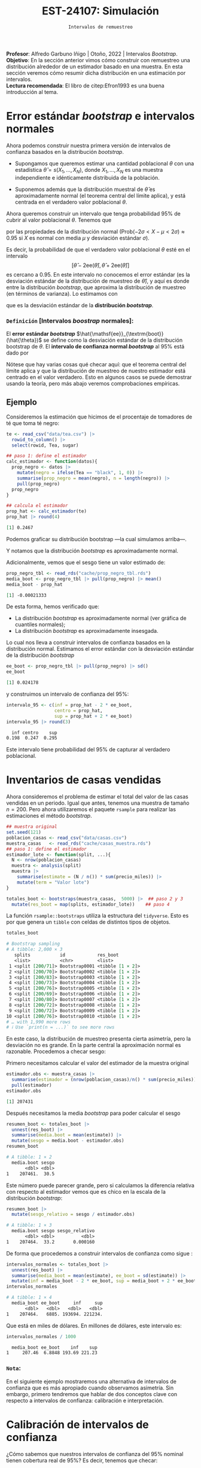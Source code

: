 #+TITLE: EST-24107: Simulación
#+AUTHOR: Prof. Alfredo Garbuno Iñigo
#+EMAIL:  agarbuno@itam.mx
#+DATE: ~Intervalos de remuestreo~
#+STARTUP: showall
:LATEX_PROPERTIES:
#+OPTIONS: toc:nil date:nil author:nil tasks:nil
#+LANGUAGE: sp
#+LATEX_CLASS: handout
#+LATEX_HEADER: \usepackage[spanish]{babel}
#+LATEX_HEADER: \usepackage[sort,numbers]{natbib}
#+LATEX_HEADER: \usepackage[utf8]{inputenc} 
#+LATEX_HEADER: \usepackage[capitalize]{cleveref}
#+LATEX_HEADER: \decimalpoint
#+LATEX_HEADER:\usepackage{framed}
#+LaTeX_HEADER: \usepackage{listings}
#+LATEX_HEADER: \usepackage{fancyvrb}
#+LATEX_HEADER: \usepackage{xcolor}
#+LaTeX_HEADER: \definecolor{backcolour}{rgb}{.95,0.95,0.92}
#+LaTeX_HEADER: \definecolor{codegray}{rgb}{0.5,0.5,0.5}
#+LaTeX_HEADER: \definecolor{codegreen}{rgb}{0,0.6,0} 
#+LaTeX_HEADER: {}
#+LaTeX_HEADER: {\lstset{language={R},basicstyle={\ttfamily\footnotesize},frame=single,breaklines=true,fancyvrb=true,literate={"}{{\texttt{"}}}1{<-}{{$\bm\leftarrow$}}1{<<-}{{$\bm\twoheadleftarrow$}}1{~}{{$\bm\sim$}}1{<=}{{$\bm\le$}}1{>=}{{$\bm\ge$}}1{!=}{{$\bm\neq$}}1{^}{{$^{\bm\wedge}$}}1{|>}{{$\rhd$}}1,otherkeywords={!=, ~, $, \&, \%/\%, \%*\%, \%\%, <-, <<-, ::, /},extendedchars=false,commentstyle={\ttfamily \itshape\color{codegreen}},stringstyle={\color{red}}}
#+LaTeX_HEADER: {}
#+LATEX_HEADER_EXTRA: \definecolor{shadecolor}{gray}{.95}
#+LATEX_HEADER_EXTRA: \newenvironment{NOTES}{\begin{lrbox}{\mybox}\begin{minipage}{0.95\textwidth}\begin{shaded}}{\end{shaded}\end{minipage}\end{lrbox}\fbox{\usebox{\mybox}}}
#+EXPORT_FILE_NAME: ../docs/06-intervalos-bootstrap.pdf
:END:
#+PROPERTY: header-args:R :session intervalos :exports both :results output org :tangle ../rscript/06-intervalos-bootstrap.R :mkdirp yes :dir ../
#+EXCLUDE_TAGS: toc noexport 

#+BEGIN_NOTES
*Profesor*: Alfredo Garbuno Iñigo | Otoño, 2022 | Intervalos /Bootstrap/.\\
*Objetivo*: En la sección anterior vimos cómo construir con remuestreo una distribución alrededor de un estimador basado en una muestra. En esta sección veremos cómo resumir dicha distribución en una estimación por intervalos.\\
*Lectura recomendada*: El libro de citep:Efron1993 es una buena introducción al tema. 
#+END_NOTES

#+begin_src R :exports none :results none
  ## Setup --------------------------------------------
  library(tidyverse)
  library(patchwork)
  library(scales)
  library(rsample)

  ## Cambia el default del tamaño de fuente 
  theme_set(theme_linedraw(base_size = 25))

  ## Cambia el número de decimales para mostrar
  options(digits = 5)
  ## Problemas con mi consola en Emacs
  options(pillar.subtle = FALSE)
  options(rlang_backtrace_on_error = "none")
  options(crayon.enabled = FALSE)

  ## Para el tema de ggplot
  sin_lineas <- theme(panel.grid.major = element_blank(),
                      panel.grid.minor = element_blank())
  color.itam  <- c("#00362b","#004a3b", "#00503f", "#006953", "#008367", "#009c7b", "#00b68f", NA)

  sin_leyenda <- theme(legend.position = "none")
  sin_ejes <- theme(axis.ticks = element_blank(), axis.text = element_blank())
#+end_src

* Contenido                                                             :toc:
:PROPERTIES:
:TOC:      :include all  :ignore this :depth 3
:END:
:CONTENTS:
- [[#error-estándar-bootstrap-e-intervalos-normales][Error estándar bootstrap e intervalos normales]]
  - [[#definición-intervalos-boostrap-normales][Definición [Intervalos boostrap normales]:]]
- [[#inventarios-de-casas-vendidas][Inventarios de casas vendidas]]
  - [[#nota][Nota:]]
- [[#calibración-de-intervalos-de-confianza][Calibración de intervalos de confianza]]
  - [[#observación][Observación:]]
- [[#interpretación-intervalos-de-confianza][Interpretación intervalos de confianza]]
- [[#intervalos-bootstrap-de-percentiles][Intervalos bootstrap de percentiles]]
  - [[#definición-intervalos-bootstrap-de-percentiles][Definición [intervalos bootstrap de percentiles]:]]
  - [[#ejercicio][Ejercicio:]]
- [[#funciones-de-cómputo][Funciones de cómputo:]]
  - [[#ejercicio][Ejercicio:]]
- [[#corrección-de-intervalos][Corrección de intervalos]]
  - [[#definición-intervalos-boostrap-corregidos][Definición [intervalos boostrap corregidos]:]]
  - [[#ejercicio][Ejercicio:]]
- [[#conclusiones-y-observaciones][Conclusiones y observaciones]]
:END:

*  Error estándar /bootstrap/ e intervalos normales

Ahora podemos construir nuestra primera versión de intervalos de confianza
basados en la distribución /bootstrap/.

- Supongamos que queremos estimar una cantidad poblacional $\theta$ con una
  estadística $\hat{\theta} = s(X_1,\ldots, X_N)$, donde $X_1,\ldots, X_N$ es
  una muestra independiente e idénticamente distribuida de la población.

- Suponemos además que la distribución muestral de $\hat{\theta}$ es
  aproximadamente normal (el teorema central del límite aplica), y está centrada
  en el verdadero valor poblacional $\theta$.

#+REVEAL: split
Ahora queremos construir un intervalo que tenga probabilidad $95\%$ de cubrir al
valor poblacional $\theta$. Tenemos que
\begin{align}
\mathsf{Prob}\left(-2\mathsf{ee}(\hat{\theta}) < \hat{\theta} - \theta < 2\mathsf{ee}(\hat{\theta})\right) \approx 0.95\,,
\end{align}
por las propiedades de la distribución normal ($\mathsf{Prob}(-2\sigma < X -\mu
< 2\sigma)\approx 0.95$ si $X$ es normal con media $\mu$ y desviación estándar
$\sigma$).

#+REVEAL: split
Es decir, la probabilidad de que el verdadero valor poblacional $\theta$ esté en
el intervalo $$[\hat{\theta} - 2\mathsf{ee}(\hat{\theta}), \hat{\theta} +
2\mathsf{ee}(\hat{\theta})]$$ es cercano a 0.95. En este intervalo no conocemos
el error estándar (es la desviación estándar de la distribución de muestreo de
$\hat{\theta}$), y aquí es donde entre la distribución /bootstrap/, que aproxima
la distribución de muestreo (en términos de varianza). Lo estimamos con
\begin{align}
\hat{\mathsf{ee}}_{\mathsf{boot}}(\hat{\theta})\,,
\end{align}
que es la desviación estándar de la *distribución /bootstrap/*.

*** ~Definición~ [Intervalos /boostrap/ normales]:
El *error estándar /bootstrap/* $\hat{\mathsf{ee}}_{\textrm{boot}}(\hat{\theta})$ se
define como la desviación estándar de la distribución bootstrap de $\theta$. El
*intervalo de confianza normal /bootstrap/* al $95\%$ está dado por
\begin{align}
[\hat{\theta} -
2\hat{\mathsf{ee}}_{\mathsf{boot}}(\hat{\theta}), \hat{\theta} + 2\hat{\mathsf{ee}}_{\mathsf{boot}}(\hat{\theta})]\,.
\end{align}
  
Nótese que hay varias cosas qué checar aquí: que el teorema central del límite aplica y
que la distribución de muestreo de nuestro estimador está centrado en el valor verdadero.
Esto en algunos casos se puede demostrar usando la teoría, pero más abajo veremos
comprobaciones empíricas.

\newpage

** Ejemplo

Consideremos la estimación que hicimos de el procentaje de tomadores de té que
toma té negro:

#+begin_src R :exports both :results none
  te <- read_csv("data/tea.csv") |>
    rowid_to_column() |>
    select(rowid, Tea, sugar)
#+end_src

#+REVEAL: split
#+begin_src R :exports code :results none
  ## paso 1: define el estimador
  calc_estimador <- function(datos){
    prop_negro <- datos |>
      mutate(negro = ifelse(Tea == "black", 1, 0)) |>
      summarise(prop_negro = mean(negro), n = length(negro)) |>
      pull(prop_negro)
    prop_negro
  }
#+END_SRC

#+begin_src R :exports both :results org 
  ## calcula el estimador
  prop_hat <- calc_estimador(te)
  prop_hat |> round(4)
#+end_src

#+RESULTS:
#+begin_src org
[1] 0.2467
#+end_src

#+REVEAL: split
Podemos graficar su distribución bootstrap ---la cual simulamos arriba---.

#+HEADER: :width 1200 :height 500 :R-dev-args bg="transparent"
#+begin_src R :file images/distirbucion-bs-te-negro.jpeg :exports results :results output graphics file :eval never
  prop_negro_tbl <- read_rds("cache/prop_negro_tbl.rds")
  g_hist <- ggplot(prop_negro_tbl, aes(x = prop_negro)) + geom_histogram(bins = 15) + sin_lineas
  g_qq_normal <- ggplot(prop_negro_tbl, aes(sample = prop_negro)) +
    geom_qq() + geom_qq_line(colour = "red") + sin_lineas
  g_hist + g_qq_normal
#+end_src

#+RESULTS:
[[file:../images/distirbucion-bs-te-negro.jpeg]]

Y notamos que la distribución /bootstrap/ es aproximadamente normal. 

#+REVEAL: split
Adicionalmente, vemos que el sesgo tiene un valor estimado de:

#+begin_src R :exports both :results org 
  prop_negro_tbl <- read_rds("cache/prop_negro_tbl.rds")
  media_boot <- prop_negro_tbl |> pull(prop_negro) |> mean()
  media_boot - prop_hat
#+end_src

#+RESULTS:
#+begin_src org
[1] -0.00021333
#+end_src

#+REVEAL: split
De esta forma, hemos verificado que:

- La distribución /bootstrap/ es aproximadamente normal (ver gráfica de cuantiles normales); 
- La distribución /bootstrap/ es aproximadamente insesgada.

#+REVEAL: split
Lo cual nos lleva a construir intervalos de confianza basados en la distribución
normal. Estimamos el error estándar con la desviación estándar de la
distribución /bootstrap/

#+begin_src R :exports both :results org 
ee_boot <- prop_negro_tbl |> pull(prop_negro) |> sd()
ee_boot
#+end_src

#+RESULTS:
#+begin_src org
[1] 0.024178
#+end_src

y construimos un intervalo de confianza del $95\%$:

#+begin_src R :exports both :results org 
  intervalo_95 <- c(inf = prop_hat - 2 * ee_boot,
                    centro = prop_hat,
                    sup = prop_hat + 2 * ee_boot)
  intervalo_95 |> round(3)
#+end_src

#+RESULTS:
#+begin_src org
   inf centro    sup 
 0.198  0.247  0.295
#+end_src

Este intervalo tiene probabilidad del $95\%$ de capturar al verdadero poblacional.

* Inventarios de casas vendidas 

Ahora consideremos el problema de estimar el total del valor de las casas
vendidas en un periodo. Igual que antes, tenemos una muestra de tamaño
$n=200$. Pero ahora utilizaremos el paquete ~rsample~ para realizar las
estimaciones el método /bootstrap/.

#+begin_src R :exports code :results none 
  ## muestra original
  set.seed(121)
  poblacion_casas <- read_csv("data/casas.csv")
  muestra_casas   <- read_rds("cache/casas_muestra.rds")
  ## paso 1: define el estimador
  estimador_lote <- function(split, ...){
    N <- nrow(poblacion_casas)
    muestra <- analysis(split)
    muestra |>
      summarise(estimate = (N / n()) * sum(precio_miles)) |>
      mutate(term = "Valor lote")
  }
#+end_src

#+REVEAL: split
#+begin_src R :exports code :results none 
  totales_boot <- bootstraps(muestra_casas,  5000) |>  ## paso 2 y 3
    mutate(res_boot = map(splits, estimador_lote))    ## paso 4
#+end_src

#+REVEAL: split
La función ~rsample::bootstraps~ utiliza la estructura del ~tidyverse~. Esto es por
que genera un ~tibble~ con celdas de distintos tipos de objetos.
#+begin_src R :exports both :results org 
  totales_boot 
#+end_src

#+RESULTS:
#+begin_src org
# Bootstrap sampling 
# A tibble: 2,000 × 3
   splits           id            res_boot        
   <list>           <chr>         <list>          
 1 <split [200/71]> Bootstrap0001 <tibble [1 × 2]>
 2 <split [200/70]> Bootstrap0002 <tibble [1 × 2]>
 3 <split [200/83]> Bootstrap0003 <tibble [1 × 2]>
 4 <split [200/73]> Bootstrap0004 <tibble [1 × 2]>
 5 <split [200/76]> Bootstrap0005 <tibble [1 × 2]>
 6 <split [200/69]> Bootstrap0006 <tibble [1 × 2]>
 7 <split [200/80]> Bootstrap0007 <tibble [1 × 2]>
 8 <split [200/72]> Bootstrap0008 <tibble [1 × 2]>
 9 <split [200/72]> Bootstrap0009 <tibble [1 × 2]>
10 <split [200/76]> Bootstrap0010 <tibble [1 × 2]>
# … with 1,990 more rows
# ℹ Use `print(n = ...)` to see more rows
#+end_src

#+REVEAL: split
#+HEADER: :width 1200 :height 500 :R-dev-args bg="transparent"
#+begin_src R :file images/casas-bootstrap-intervalos.jpeg :exports results :results output graphics file 
  ## paso 4: examina la distribución bootstrap
  g_hist <- totales_boot |>
    unnest(res_boot) |>
    mutate(total_boot = estimate) |>
    ggplot(aes(x = total_boot)) +
    geom_histogram() + sin_lineas +
    geom_vline(xintercept = quantile(totales_boot$total_boot, 0.975), colour = "gray") +
    geom_vline(xintercept = quantile(totales_boot$total_boot, 0.025), colour = "gray")
  g_qq <- totales_boot |>
    unnest(res_boot) |>
    mutate(total_boot = estimate) |>
    ggplot(aes(sample = total_boot)) +
    geom_qq() + geom_qq_line(colour = "red") +
    geom_hline(yintercept = quantile(totales_boot$total_boot, 0.975), colour = "gray") +
    geom_hline(yintercept = quantile(totales_boot$total_boot, 0.025), colour = "gray") +
    sin_lineas
  g_hist + g_qq
#+end_src

#+RESULTS:
[[file:../images/casas-bootstrap-intervalos.jpeg]]

#+REVEAL: split
En este caso, la distribución de muestreo presenta cierta asimetría, pero la
desviación no es grande. En la parte central la aproximación normal es
razonable. Procedemos a checar sesgo:

#+REVEAL: split
Primero necesitamos calcular el valor del estimador de la muestra original
#+begin_src R :exports both :results org 
  estimador.obs <- muestra_casas |>
    summarise(estimador = (nrow(poblacion_casas)/n() * sum(precio_miles))) |>
    pull(estimador)
  estimador.obs
#+end_src

#+RESULTS:
#+begin_src org
[1] 207431
#+end_src

#+REVEAL: split
Después necesitamos la media /bootstrap/ para poder calcular el sesgo
#+begin_src R :exports both :results org 
  resumen_boot <- totales_boot |>
    unnest(res_boot) |>
    summarise(media.boot = mean(estimate)) |>
    mutate(sesgo = media.boot - estimador.obs)
  resumen_boot
#+end_src

#+RESULTS:
#+begin_src org
# A tibble: 1 × 2
  media.boot sesgo
       <dbl> <dbl>
1    207461.  30.5
#+end_src

#+REVEAL: split
Este número puede parecer grande, pero si calculamos la diferencia relativa
con respecto al estimador vemos que es chico en la escala de la distribución 
/bootstrap/:

#+begin_src R :exports both :results org 
  resumen_boot |>
    mutate(sesgo_relativo = sesgo / estimador.obs)
#+end_src

#+RESULTS:
#+begin_src org
# A tibble: 1 × 3
  media.boot sesgo sesgo_relativo
       <dbl> <dbl>          <dbl>
1    207464.  33.2       0.000160
#+end_src

#+REVEAL: split
De forma que procedemos a construir intervalos de confianza como sigue :
#+begin_src R :exports both :results org 
  intervalos_normales <- totales_boot |>
    unnest(res_boot) |>
    summarise(media_boot = mean(estimate), ee_boot = sd(estimate)) |>
    mutate(inf = media_boot - 2 * ee_boot, sup = media_boot + 2 * ee_boot)
  intervalos_normales
#+end_src

#+RESULTS:
#+begin_src org
# A tibble: 1 × 4
  media_boot ee_boot     inf     sup
       <dbl>   <dbl>   <dbl>   <dbl>
1    207464.   6885. 193694. 221234.
#+end_src

Que está en miles de dólares. En millones de dólares, este intervalo es:

#+begin_src R :exports both :results org 
  intervalos_normales / 1000
#+end_src

#+RESULTS:
#+begin_src org
  media_boot ee_boot    inf    sup
1     207.46  6.8848 193.69 221.23
#+end_src

*** ~Nota~:
:PROPERTIES:
:reveal_background: #00468b
:END:
En el siguiente ejemplo mostraremos una alternativa de intervalos de confianza que es
más apropiado cuando observamos asimetría. Sin embargo, primero tendremos que
hablar de dos conceptos clave con respecto a intervalos de confianza:
calibración e interpretación.

* Calibración de intervalos de confianza 

¿Cómo sabemos que nuestros intervalos de confianza del $95\%$ nominal 
tienen cobertura real de $95\%$? Es decir, tenemos que checar:

- El procedimiento para construir intervalos debe dar intervalos tales que el
  valor poblacional está en el intervalo de confianza para 95% de las muestras.

#+REVEAL: split
Como solo tenemos una muestra, la calibración depende de argumentos teóricos o
estudios de simulación previos. Para nuestro ejemplo de casas tenemos la
población, así que podemos checar qué cobertura real tienen los intervalos
normales:

#+begin_src R :exports none :results none :eval never :tangle no
  simular_intervalos <- function(rep, size = 150){
    muestra_casas <- sample_n(poblacion_casas, size = size)
    N <- nrow(poblacion_casas)
    n <- nrow(muestra_casas)
    total_est <- (N / n) * sum(muestra_casas$precio_miles)
    ## paso 1: define el estimador
    calc_estimador_casas <- function(datos){
      total_muestra <- sum(datos$precio_miles)
      estimador_total <- (N / n) * total_muestra
      estimador_total
    }
    ## paso 2: define el proceso de remuestreo
    muestra_boot <- function(datos){
      ## tomar muestra con reemplazo del mismo tamaño
      sample_n(datos, size = nrow(datos), replace = TRUE)
    }
    ## paso 3: remuestrea y calcula el estimador
    totales_boot <- map_dbl(1:2000,  ~ calc_estimador_casas(muestra_boot(muestra_casas))) %>% 
      tibble(total_boot = .) %>%
      summarise(ee_boot = sd(total_boot)) %>% 
      mutate(inf = total_est - 2*ee_boot, sup = total_est + 2*ee_boot) %>% 
      mutate(rep = rep)
    totales_boot
  }
  ## Para recrear, correr:
  sims_intervalos <- map(1:100, ~ simular_intervalos(rep = .x))
  write_rds(sims_intervalos, "cache/sims_intervalos.rds")
#+end_src

#+begin_src R :exports none :results none 
  ## Para usar resultados en cache:
  sims_intervalos <- read_rds("cache/sims_intervalos.rds")
#+end_src

#+begin_src R :exports none :results none
  sims_tbl <- sims_intervalos |>
    bind_rows () |>
    mutate(cubre = inf < total & total < sup) 
#+end_src

#+HEADER: :width 1200 :height 500 :R-dev-args bg="transparent"
#+begin_src R :file images/casas-estimacion-intervalos.jpeg :exports results :results output graphics file
  total <- sum(poblacion_casas$precio_miles)
  ggplot(sims_tbl, aes(x = rep)) +
    geom_hline(yintercept = total, colour = "red") +
    geom_linerange(aes(ymin = inf, ymax = sup, colour = cubre)) + sin_lineas
#+end_src

#+RESULTS:
[[file:../images/casas-estimacion-intervalos.jpeg]]

#+REVEAL: split
La cobertura para estos 100 intervalos simulados da

#+begin_src R :exports both :results org 
  total <- sum(poblacion_casas$precio_miles)
  sims_tbl |>
    summarise(cobertura = mean(cubre))  
#+end_src

#+RESULTS:
#+begin_src org
# A tibble: 1 × 1
  cobertura
      <dbl>
1      0.96
#+end_src

que es *consistente* con una cobertura real del $95\%$ (¿qué significa
``consistente''? ¿Cómo puedes checarlo con el /bootstrap/?)

*** ~Observación~:
:PROPERTIES:
:reveal_background: #00468b
:END:

En este caso teníamos la población real, y pudimos verificar la cobertura de
nuestros intervalos. En general no la tenemos. Estos ejercicios de simulación se
pueden hacer con poblaciones sintéticas que se generen con las características
que creemos va a tener nuestra población (por ejemplo, sesgo, colas largas,
etc.).

#+BEGIN_NOTES
En general, no importa qué tipo de estimadores o intervalos de confianza usemos,
requerimos checar la calibración. Esto puede hacerse con ejercicios de
simulación con poblaciones sintéticas y tanto los procedimientos de muestreo
como los tamaños de muestra que nos interesa usar.
#+END_NOTES

#+REVEAL: split
Verificar la cobertura de nuestros intervalos de confianza por medio simulación está
bien estudiado para algunos casos. Por ejemplo, cuando trabajamos con estimaciones para 
poblaciones teóricas. En general sabemos que los procedimientos funcionan bien en casos: 
- con distribuciones simétricas que tengan colas no muy largas; 
- estimación de proporciones donde no tratamos con casos raros o casos seguros
  (probabilidades cercanas a 0 o 1).

* Interpretación intervalos de confianza 

Como hemos visto, ``intervalo de confianza'' (de $90\%$ de confianza, por ejemplo)
es un término *frecuentista*, que significa:

- *Cada muestra produce un intervalo distinto*. Para el $90\%$ de las muestras
  posibles, el intervalo cubre al valor poblacional.
- La afirmación es *sobre el intervalo y el mecanismo para construirlo.*
- Así que con *alta probabilidad*, el intervalo contiene el valor poblacional.
- Intervalos más anchos nos dan más incertidumbre acerca de dónde está el
  verdadero valor poblacional (y al revés para intervalos más angostos).

#+REVEAL: split
Existen también ``intervalos de credibilidad'' (de $90\%$ de probabilidad, por
ejemplo), que se interpetan de forma *bayesiana*:

- Con $90\%$ de probabilidad (relativamente alta), creemos que el valor
  poblacional está dentro del intervalo de credibilidad.

#+REVEAL: split
Esta última interpretación es más natural. Obsérvese que para hablar de
intervalos de confianza frecuentista tenemos que decir:

- Este intervalo particular cubre o no al verdadero valor, pero nuestro
  procedimiento produce intervalos que contiene el verdadero valor para el $90\%$ de las muestras. 
- Esta es una interpretación relativamente débil, y muchos intervalos poco útiles pueden satisfacerla.
- La interpretación bayesiana es más natural porque expresa más claramente
  incertidumbre acerca del valor poblacional.

#+REVEAL: split
Sin embargo, la interpretación frecuentista nos da maneras empíricas de probar
si los intervalos de confianza están bien calibrados o no: es un mínimo que
``intervalos del $90\%$'' deberían satisfacer.

#+REVEAL: split
Así que tomamos el punto de vista bayesiano en la intepretación, pero buscamos
que nuestros intervalos cumplan o aproximen bien garantías frecuentistas
(discutimos esto más adelante). Los intervalos que producimos en esta sección
pueden interpretarse de las dos maneras.

* Intervalos /bootstrap/ de percentiles 

Retomemos nuestro ejemplo del valor total del precio de las casas. A través de
remuestras bootstrap hemos verificado gráficamente que la distribución de
remuestreo es *ligeramente* asimétrica (ver la figura de abajo). 

#+HEADER: :width 1200 :height 500 :R-dev-args bg="transparent"
#+begin_src R :file images/casas-histograma.jpeg :exports results :results output graphics file :eval never
  g_hist2 <- totales_boot|>
    ggplot(aes(x = total_boot)) +
    geom_histogram(aes(y = ..density..)) + 
    stat_function(fun = dnorm, args = list(mean = total_est, sd = ee_boot),
                  color = 'red', lty = 2) +
    sin_lineas

  g_hist2 + g_qq
#+end_src

#+RESULTS:
[[file:../images/casas-histograma.jpeg]]

#+REVEAL: split
Anteriormente hemos calculado intervalos de confianza basados en supuestos
normales por medio del error éstandar. Este intervalo está dado por

#+begin_src R :exports both :results org 
  intervalos_normales / 1000 
#+end_src

#+RESULTS:
#+begin_src org
  media_boot ee_boot    inf    sup
1     207.46  6.8848 193.69 221.23
#+end_src

y por construcción sabemos que es simétrico con respecto al valor estimado, pero 
como podemos ver la distribución de muestreo no es simétrica, lo cual podemos
confirmar por ejemplo calculando el porcentaje de muestras bootstrap que caen
por arriba y por debajo del intervalo construido:

#+REVEAL: split
#+begin_src R :exports both :results org 
  totales_boot |> unnest(res_boot) |> 
    mutate(upper = estimate >= max(intervalos_normales$sup), 
           lower = estimate <= min(intervalos_normales$inf)) |>
    summarise(prop_inf = mean(lower), 
              prop_sup = mean(upper))
#+end_src

#+RESULTS:
#+begin_src org
# A tibble: 1 × 2
  prop_inf prop_sup
     <dbl>    <dbl>
1    0.021   0.0275
#+end_src

los cuales se han calculado como el porcentaje de medias /bootstrap/ por debajo
(arriba) de la cota inferior (superior), y vemos que no coinciden con el nivel de 
confianza preestablecido ($2.5\%$ para cada extremo).

#+REVEAL: split
Otra opción común que se usa específicamente cuando la distribución bootstrap 
no es muy cercana a la normal son los intervalos de percentiles /bootstrap/:

*** ~Definición~ [intervalos /bootstrap/ de percentiles]:
El *intervalo de percentiles /bootstrap/* al $95\%$ de confianza está dado por
\begin{align}
[q_{0.025}, q_{0.975}]\,,
\end{align}
donde $q_f$ es el percentil $f$ de la distribución /bootstrap/. Es decir el intervalo de $1-2 \alpha$ está dado por
\begin{align}
[\hat \theta_{\mathsf{inf}}, \hat \theta_{\mathsf{sup}} ] = [\hat \theta^{* (\alpha)}, \hat \theta^{* (1-\alpha)}]\,,
\end{align}
donde $\hat \theta^{*(\alpha)}$ es el ~estadístico de orden~ de nuestras
estimaciones /bootstrap/ $\hat \theta^{(1)}, \ldots, \hat \theta^{(B)}$.

#+BEGIN_NOTES
Nota que estamos aproximando los percentiles utilizando nuestra muestra
/bootstrap/ observada $\hat \theta^{(1)}, \ldots, \hat \theta^{(B)}$ pues en
teoría deberíamos de utilizar la distribución /bootstrap/ ideal (aquella con $B
\rightarrow \infty$) y que hemos denotado por $\hat \theta^*$. En este sentido,
seguimos utilizando el principio de /plug-in/ para construir nuestros estimadores. 
#+END_NOTES

#+REVEAL: split
Otros intervalos comunes son el de $80\%$ o $90\%$ de confianza, por ejemplo,
que corresponden a $[q_{0.10}, q_{0.90}]$ y $[q_{0.05}, q_{0.95}]$. *Ojo*:
intervalos de confianza muy alta (por ejemplo $99.5\%$) pueden tener mala
calibración o ser muy variables en su longitud pues dependen del comportamiento
en las colas de la distribución.

#+REVEAL: split
Para el ejemplo de las casas, calcularíamos simplemente

#+begin_src R :exports both :results org 
  intervalo_95 <- totales_boot |> unnest(res_boot) |>
    pull(estimate) |>
    quantile(probs = c(0.025, 0.50, 0.975))
  intervalo_95 / 1000
#+end_src

#+RESULTS:
#+begin_src org
  2.5%    50%  97.5% 
194.28 207.40 221.41
#+end_src
que está en millones de dólares. Nótese que es similar al intervalo de error estándar.

#+REVEAL: split
Otro punto interesante sobre los intervalos /bootstrap/ de percentiles es que
lidian naturalmente con la asímetría de la distribución bootstrap. Ilustramos
esto con la distancia de las extremos del intervalo con respecto a la media:

#+begin_src R :exports both :results org 
  abs(intervalo_95 - estimador.obs)/1000
#+end_src

#+RESULTS:
#+begin_src org
     2.5%       50%     97.5% 
13.147263  0.030502 13.979160
#+end_src

#+REVEAL: split
Los intervalos de confianza nos permiten presentar un rango de valores posibles
para el parámetro de interés. Esto es una notable diferencia con respecto a
presentar sólo un candidato como estimador. Nuestra fuente de información son
los datos. Es por esto que si vemos valores muy chicos (grandes) en nuestra
muestra, el intervalo se tiene que extender a la izquierda (derecha) para
compensar dichas observaciones.

*** ~Ejercicio~:
:PROPERTIES:
:reveal_background: #00468b
:END:
Explica por qué cuando la aproximación normal es apropiada, el intervalo de
percentiles al $95\%$ es muy similar al intervalo normal de 2 errores estándar.

** Ejemplo 

Consideramos los datos de propinas. Queremos estimar la media de cuentas
totales para la comida y la cena. Podemos hacer bootstrap de cada grupo
por separado:

#+begin_src R :exports both :results org
  ## en este ejemplo usamos rsample, pero puedes escribir tu propio código
  library(rsample)
  propinas <- read_csv("data/propinas.csv",
                       progress = FALSE,
                       show_col_types = FALSE) |>
    mutate(id = 1:244)
  propinas
#+end_src

#+RESULTS:
#+begin_src org
# A tibble: 244 × 7
   cuenta_total propina fumador dia   momento num_personas    id
          <dbl>   <dbl> <chr>   <chr> <chr>          <dbl> <int>
 1        17.0     1.01 No      Dom   Cena               2     1
 2        10.3     1.66 No      Dom   Cena               3     2
 3        21.0     3.5  No      Dom   Cena               3     3
 4        23.7     3.31 No      Dom   Cena               2     4
 5        24.6     3.61 No      Dom   Cena               4     5
 6        25.3     4.71 No      Dom   Cena               4     6
 7         8.77    2    No      Dom   Cena               2     7
 8        26.9     3.12 No      Dom   Cena               4     8
 9        15.0     1.96 No      Dom   Cena               2     9
10        14.8     3.23 No      Dom   Cena               2    10
# … with 234 more rows
# ℹ Use `print(n = ...)` to see more rows
#+end_src

#+REVEAL: split
#+begin_src R :exports code :results none 
  ## paso 1: define el estimador
  estimador <- function(split, ...){
    muestra <- analysis(split) |> group_by(momento)
    muestra |>
      summarise(estimate = mean(cuenta_total), .groups = 'drop') |>
      mutate(term = momento)
  }
#+end_src

#+REVEAL: split
#+begin_src R :exports both :results org 
  ## paso 2 y 3: remuestrea y calcula estimador
  boot_samples <- bootstraps(propinas, strata = momento, 1000) |>
    mutate(res_boot = map(splits, estimador))
  ## paso 4: construye intervalos de confianza
  intervalo_propinas_90 <- boot_samples |>
    int_pctl(res_boot, alpha = 0.10) |> 
    mutate(across(where(is.numeric), round, 2))
  intervalo_propinas_90
#+end_src

#+RESULTS:
#+begin_src org
# A tibble: 2 × 6
  term   .lower .estimate .upper .alpha .method   
  <chr>   <dbl>     <dbl>  <dbl>  <dbl> <chr>     
1 Cena     19.6      20.8   21.9    0.1 percentile
2 Comida   15.5      17.1   18.5    0.1 percentile
#+end_src

Nota: ~.estimate~ es la media de los valores de la estadística sobre las
remuestras, *no* es el estimador original.

#+REVEAL: split
De la tabla anterior inferimos que la media en la cuenta en la cena es más
grande que la de la comida.  Podemos graficar agregando los estimadores /plug-in/:

#+HEADER: :width 900 :height 500 :R-dev-args bg="transparent"
#+begin_src R :file images/propinas-bootstrap.jpeg :exports results :results output graphics file
  estimadores <- propinas |>
    group_by(momento) |> 
    rename(term = momento) |> 
    summarise(media = mean(cuenta_total))

  ggplot(intervalo_propinas_90, aes(x = term)) +
    geom_linerange(aes(ymin = .lower, ymax = .upper)) +
    geom_point(data = estimadores, aes(y = media), colour = "red", size = 3) +
    xlab("Momento") + ylab("Media de cuenta total (dólares)") +
    labs(subtitle = "Intervalos de 90% para la media") + sin_lineas
#+end_src

#+RESULTS:
[[file:../images/propinas-bootstrap.jpeg]]

Nótese que el /bootstrap/ lo hicimos por separado en cada momento del día (por eso
el argumento ~strata~ en la llamada a *bootstraps*):

* Funciones de cómputo: 

Es común crear nuestras propias funciones cuando usamos /bootstrap/, sin embargo,
en R también hay alternativas que pueden resultar convenientes:

1. El paquete ~rsample~ (forma parte de la colección [[https://www.tidyverse.org/articles/2018/08/tidymodels-0-0-1/][tidymodels]] y tiene una
   función para realizar el remuestreo: ~bootsrtraps()~ que regresa un arreglo
   cuadrangular (~tibble~, ~data.frame~) que incluye una columna con las muestras
   bootstrap y un identificador del número y tipo de muestra.

   #+REVEAL: split
   #+begin_src R :exports both :results org 
     boot_samples
   #+end_src

   #+RESULTS:
   #+begin_src org
   # Bootstrap sampling using stratification 
   # A tibble: 1,000 × 3
      splits            id            res_boot        
      <list>            <chr>         <list>          
    1 <split [244/91]>  Bootstrap0001 <tibble [2 × 3]>
    2 <split [244/100]> Bootstrap0002 <tibble [2 × 3]>
    3 <split [244/95]>  Bootstrap0003 <tibble [2 × 3]>
    4 <split [244/83]>  Bootstrap0004 <tibble [2 × 3]>
    5 <split [244/91]>  Bootstrap0005 <tibble [2 × 3]>
    6 <split [244/86]>  Bootstrap0006 <tibble [2 × 3]>
    7 <split [244/98]>  Bootstrap0007 <tibble [2 × 3]>
    8 <split [244/83]>  Bootstrap0008 <tibble [2 × 3]>
    9 <split [244/86]>  Bootstrap0009 <tibble [2 × 3]>
   10 <split [244/84]>  Bootstrap0010 <tibble [2 × 3]>
   # … with 990 more rows
   # ℹ Use `print(n = ...)` to see more rows
   #+end_src

   #+REVEAL: split
      Los objetos ~splits~ tienen muestras de tamaño 244. Sin embargo, utilizan (por
      el muestreo aleatorio con reemplazo) una fracción de los datos.

   #+begin_src R :exports both :results org 
     boot_samples$splits[[1]]
   #+end_src

   #+RESULTS:
   #+begin_src org
   <Analysis/Assess/Total>
   <244/91/244>
   #+end_src

   #+REVEAL: split
   
   #+begin_src R :exports both :results org 
     analysis(boot_samples$splits[[1]]) |>
       group_by(id)
   #+end_src

   #+RESULTS:
   #+begin_src org
   # A tibble: 244 × 7
   # Groups:   id [153]
      cuenta_total propina fumador dia   momento num_personas    id
             <dbl>   <dbl> <chr>   <chr> <chr>          <dbl> <int>
    1         21.0    3.5  No      Dom   Cena               3     3
    2         21.0    3.5  No      Dom   Cena               3     3
    3         24.6    3.61 No      Dom   Cena               4     5
    4         25.3    4.71 No      Dom   Cena               4     6
    5         25.3    4.71 No      Dom   Cena               4     6
    6         26.9    3.12 No      Dom   Cena               4     8
    7         15.0    1.96 No      Dom   Cena               2     9
    8         14.8    3.23 No      Dom   Cena               2    10
    9         14.8    3.23 No      Dom   Cena               2    10
   10         14.8    3.23 No      Dom   Cena               2    10
   # … with 234 more rows
   # ℹ Use `print(n = ...)` to see more rows
   #+end_src


    #+REVEAL: split   
         El paquete de ~rsample~ es un paquete muy eficiente para la creación de los
         conjunto de remuestreo y es una de sus principales ventajas.

   #+begin_src R :exports both :results org 
     library(pryr)
     c(objeto_boot = object_size(boot_samples),
       original    = object_size(propinas),
       remuestra   = object_size(boot_samples)/nrow(boot_samples), 
       incremento  = object_size(boot_samples)/object_size(propinas))
   #+end_src

   #+RESULTS:
   #+begin_src org
   objeto_boot:  2.40 MB
   original   : 16.38 kB
   remuestra  :  2.40 kB
   incremento : 146.25 B
   #+end_src

  #+REVEAL: split
   
2. El paquete ~boot~ está asociado al libro /Bootstrap Methods and Their
   Applications/ citep:davison1997 y tiene, entre otras, funciones para
   calcular replicaciones /bootstrap/ y para construir intervalos de confianza
   usando /bootstrap/:
   1. calculo de replicaciones /bootstrap/ con la función ~boot()~,
   2. intervalos normales, de percentiles y $\mathsf{BC}_a$ con la función ~boot.ci()~,
   3. intervalos ABC con la función ~abc.ci()~.

 #+REVEAL: split

3. El paquete ~bootstrap~ contiene datos usados en citep:Efron1993, y la implementación de
   funciones para calcular replicaciones y construir intervalos de confianza:
   1. calculo de replicaciones /bootstrap/ con la función ~bootstrap()~,
   2. intervalos $\mathsf{BC}_a$ con la función ~bcanon()~, 
   3. intervalos ABC con la función ~abcnon()~.

*** ~Ejercicio~:
:PROPERTIES:
:reveal_background: #00468b
:END:
Justifica el procedimiento de hacer el /bootstrap/ separado para cada grupo. ¿Qué supuestos
acerca del muestreo se deben satisfacer? ¿Deben ser muestras aleatorias simples 
de cada momento del día, por ejemplo? ¿Qué harías si no fuera así, por ejemplo, si 
se escogieron al azar tickets de todos los disponibles en un periodo?

* Corrección de intervalos

- Los intervalos basados en percentiles pueden ser mejorados con ciertos métodos de ajuste. El más popular, es el método acelerado con corrección de sesgo $\mathsf{BC}_a$ (/bias-corrected accelerated/).

- Los intervalos $\mathsf{BC}_a$ tienen mejores propiedades teóricas y mejor desempeño en la práctica.

- Para un intervalo de confianza los cuantiles $\alpha/2$ y $1-\alpha/2$ se ajustan por sesgo (/bias/) y por asimetría (/skewness/).

- Denotaremos por $z_0$ la corrección por sesgo y por $a$ el ajuste por asimetría.

- La aceleración se obtiene de estimar la tasa de cambio del error estándar de $\hat \theta$ con respecto a $\theta$ en una escala normalizada.

*** ~Definición~ [intervalos /boostrap/ corregidos]:
El *intervalo de confianza* $\mathsf{BC}_a$ se construye como
\begin{align}
[\hat \theta_{\mathsf{inf}}, \hat \theta_{\mathsf{sup}}] =  [\hat \theta^{*(\alpha_1)}, \hat \theta^{*(\alpha_2)}]\,,
\end{align}
donde
\begin{gather}
\alpha_1=\Phi\left(\hat{z}_0+\frac{\hat{z}_0+z^{(\alpha)}}{1-\hat{a}\left(\hat{z}_0+z^{(\alpha)}\right)}\right) \,,\\
\alpha_2=\Phi\left(\hat{z}_0+\frac{\hat{z}_0+z^{(1-\alpha)}}{1-\hat{a}\left(\hat{z}_0+z^{(1-\alpha)}\right)}\right)\,,
\end{gather}
donde $\Phi(\cdot)$ denota la función de acumulación de una normal estándar y
$z^{(\alpha)}$ es el percentil $\alpha$ de una distribución normal estándar.

*** ~Ejercicio~:
:PROPERTIES:
:reveal_background: #00468b
:END:
Si no hay sesgo ni modificación por asimetría entonces tenemos los
intervalos percentiles basados en un aproximación Gaussiana.

** Cómputo del ajuste

El ajuste por sesgo se calcula por medio de la réplicas /bootstrap/ y el estimador observado de nuestra muestra original
\begin{align}
\hat z_0 = \Phi^{-1} \left( \frac{|\{ \hat \theta^{(b)} < \hat \theta\}|}{B} \right)\,.
\end{align}
Obtenemos $\hat z_0 = 0$ si la mitad de las muestras /bootstrap/ son menores a $\hat \theta$ .

La aceleración $\hat a$ se calcula a través del método /jackknife/ por medio de
\begin{align}
\hat{a}=\frac{\sum_{i=1}^n\left(\widehat{\theta}_{(\cdot)}-\widehat{\theta}_{(i)}\right)^3}{6\left\{\sum_{i=1}^n\left(\widehat{\theta}_{(\cdot)}-\widehat{\theta}_{(i)}\right)^2\right\}^{3 / 2}}\,.
\end{align}

** Ejemplo: Valor de un lote de casas

Recordemos nuestro problema de estimación para el precio total de casas en un
lote. Para poder construir los intervalos necesitamos agregas la muestra
original.

#+begin_src R :exports both :results org
  totales_boot <- bootstraps(muestra_casas,  2000, apparent = TRUE) |> 
    mutate(res_boot = map(splits, estimador_lote))
  totales_boot |> tail()
#+end_src

#+REVEAL: split
Los intervalos por el método de percentiles son:
#+begin_src R :exports both :results org 
  totales_boot |>
    int_pctl(res_boot) |>
    select(- .alpha ) |>
    mutate_if(is.numeric, function(x) {x/1000}) |>
    mutate(length = .upper - .lower)
#+end_src

#+RESULTS:
#+begin_src org
# A tibble: 1 × 6
  term       .lower .estimate .upper .method    length
  <chr>       <dbl>     <dbl>  <dbl> <chr>       <dbl>
1 Valor lote   195.      207.   222. percentile   26.7
#+end_src

#+REVEAL: split
Los intervalos corregidos por sesgo y asimetría son:
#+begin_src R :exports both :results none
  intervalos_bca <- totales_boot |>
    int_bca(res_boot, .fn = estimador_lote)
#+end_src

#+begin_src R :exports results :results org 
  intervalos_bca |>
    select(- .alpha ) |>
    mutate_if(is.numeric, function(x) {x/1000}) |>
    mutate(length = .upper - .lower)
#+end_src

#+RESULTS:
#+begin_src org
# A tibble: 1 × 6
  term       .lower .estimate .upper .method length
  <chr>       <dbl>     <dbl>  <dbl> <chr>    <dbl>
1 Valor lote   196.      207.   223. BCa       27.0
#+end_src

** Ejemplo: area habitable

Recordemos nuestro ejemplo de calcular el porcentaje del area habitable en las
viviendas. Un problema con problemas mas severos de asimetría.

#+begin_src R :exports code :results none
  estimador_razon <- function(split, ...){
    muestra <- analysis(split)
    muestra |>
      summarise(estimate = sum(area_habitable_sup_m2) / sum(area_lote_m2),
                .groups = "drop") |>
      mutate(term = "area del lote construida")
  }
#+end_src

#+REVEAL: split
#+begin_src R :exports code :results none
  razon_boot <- bootstraps(muestra_casas,  2000, apparent = TRUE) |> 
    mutate(res_boot = map(splits, estimador_razon))
#+End_src


#+begin_src R :exports both :results org 
  razon_boot |>
    int_pctl(res_boot) |>
    select(- .alpha ) |>
    mutate_if(is.numeric, function(x) {x*100}) |>
    mutate(length = .upper - .lower)
#+end_src

#+RESULTS:
#+begin_src org
# A tibble: 1 × 6
  term                     .lower .estimate .upper .method    length
  <chr>                     <dbl>     <dbl>  <dbl> <chr>       <dbl>
1 area del lote construida   12.0      14.2   15.8 percentile   3.85
#+end_src

#+REVEAL: split
#+begin_src R :exports code :results none
  intervalos_bca <- razon_boot |>
    int_bca(res_boot, .fn = estimador_razon)
#+end_src

#+begin_src R :exports results :results org 
  intervalos_bca |>
    select(- .alpha ) |>
    mutate_if(is.numeric, function(x) {x*100}) |>
    mutate(length = .upper - .lower)
#+end_src

#+RESULTS:
#+begin_src org
# A tibble: 1 × 6
  term                     .lower .estimate .upper .method length
  <chr>                     <dbl>     <dbl>  <dbl> <chr>    <dbl>
1 area del lote construida   10.8      14.2   15.5 BCa       4.73
#+end_src

#+REVEAL: split
Podemos comparar con los intervalos obtenidos de la distribución de muestreo del estimador.
#+begin_src R :exports both :results org 
  resample_data <- poblacion_casas |>
    mc_cv(prop = 200/1144, 2000) |>
    mutate(results = map(splits, estimador_razon))
  resample_data
#+end_src

#+RESULTS:
#+begin_src org
# Monte Carlo cross-validation (0.17/0.83) with 5000 resamples  
# A tibble: 5,000 × 3
   splits            id           results         
   <list>            <chr>        <list>          
 1 <split [200/944]> Resample0001 <tibble [1 × 2]>
 2 <split [200/944]> Resample0002 <tibble [1 × 2]>
 3 <split [200/944]> Resample0003 <tibble [1 × 2]>
 4 <split [200/944]> Resample0004 <tibble [1 × 2]>
 5 <split [200/944]> Resample0005 <tibble [1 × 2]>
 6 <split [200/944]> Resample0006 <tibble [1 × 2]>
 7 <split [200/944]> Resample0007 <tibble [1 × 2]>
 8 <split [200/944]> Resample0008 <tibble [1 × 2]>
 9 <split [200/944]> Resample0009 <tibble [1 × 2]>
10 <split [200/944]> Resample0010 <tibble [1 × 2]>
# … with 4,990 more rows
# ℹ Use `print(n = ...)` to see more rows
#+end_src

#+begin_src R :exports both :results org 
  resample_data |>
    unnest(results) |>
    summarise(inf = quantile(estimate, probs = c(0.025)) * 100,
              sup = quantile(estimate, probs = c(0.975)) * 100) |>
    mutate(length = sup - inf)
#+end_src

#+RESULTS:
#+begin_src org
# A tibble: 1 × 3
    inf   sup length
  <dbl> <dbl>  <dbl>
1  12.8  15.6   2.76
#+end_src


*  Conclusiones y observaciones 

- El principio fundamental del /bootstrap/ es que podemos estimar
  la distribución poblacional con la distribución empírica. Por tanto para hacer
  inferencia tomamos muestras con reemplazo de la distribución empírica y
  analizamos la variación de la estadística de interés a lo largo de las
  muestras.

- El bootstrap nos da la posibilidad de crear intervalos de confianza cuando no
  contamos con fórmulas para hacerlo de manera analítica y sin supuestos
  distribucionales de la población.

- Hay muchas opciones para construir intervalos bootstrap, los que tienen
  mejores propiedades son los intervalos $\mathsf{BC}_a$, sin embargo los más
  comunes son los intervalos normales con error estándar /bootstrap/ y los
  intervalos de percentiles de la distribución /bootstrap/.

#+REVEAL: split

- Antes de hacer intervalos normales (o con percentiles de una $t$) vale la pena
  graficar la distribución /bootstrap/ y evaluar si el supuesto de normalidad es
  razonable.

- En cuanto al número de muestras bootstrap se recomienda al menos $1,000$ al
  hacer pruebas, y $10 , 000$ o $15 , 000$ para los resultados finales, sobre
  todo cuando se hacen intervalos de confianza de percentiles.

- La función de distribución empírica es una mala estimación en las colas de las
  distribuciones, por lo que es difícil construir intervalos de confianza
  (usando bootstrap no paramétrico) para estadísticas que dependen mucho de las
  colas.

bibliographystyle:abbrvnat
bibliography:references.bib



